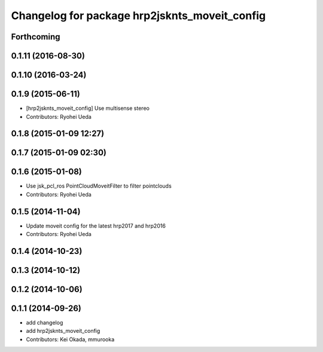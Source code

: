 ^^^^^^^^^^^^^^^^^^^^^^^^^^^^^^^^^^^^^^^^^^^^^^
Changelog for package hrp2jsknts_moveit_config
^^^^^^^^^^^^^^^^^^^^^^^^^^^^^^^^^^^^^^^^^^^^^^

Forthcoming
-----------

0.1.11 (2016-08-30)
-------------------

0.1.10 (2016-03-24)
-------------------

0.1.9 (2015-06-11)
------------------
* [hrp2jsknts_moveit_config] Use multisense stereo
* Contributors: Ryohei Ueda

0.1.8 (2015-01-09 12:27)
------------------------

0.1.7 (2015-01-09 02:30)
------------------------

0.1.6 (2015-01-08)
------------------
* Use jsk_pcl_ros PointCloudMoveitFilter to filter pointclouds
* Contributors: Ryohei Ueda

0.1.5 (2014-11-04)
------------------
* Update moveit config for the latest hrp2017 and hrp2016
* Contributors: Ryohei Ueda

0.1.4 (2014-10-23)
------------------

0.1.3 (2014-10-12)
------------------

0.1.2 (2014-10-06)
------------------

0.1.1 (2014-09-26)
------------------
* add changelog
* add hrp2jsknts_moveit_config
* Contributors: Kei Okada, mmurooka
